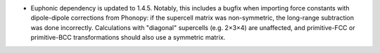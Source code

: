 - Euphonic dependency is updated to 1.4.5. Notably, this includes a
  bugfix when importing force constants with dipole-dipole corrections
  from Phonopy: if the supercell matrix was non-symmetric, the long-range
  subtraction was done incorrectly. Calculations with "diagonal"
  supercells (e.g. 2×3×4) are unaffected, and primitive-FCC or
  primitive-BCC transformations should also use a symmetric matrix.
